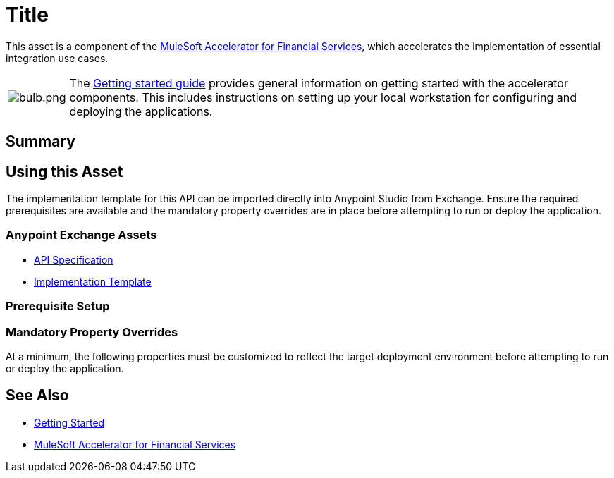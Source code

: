 = Title
// Replace with actual API title

This asset is a component of the https://www.mulesoft.com/exchange/org.mule.examples/mulesoft-accelerator-for-financial-services/[MuleSoft Accelerator for Financial Services^], which accelerates the implementation of essential integration use cases.

[cols="10,90"]
|===
| image:https://www.mulesoft.com/ext/solutions/draft/images/bulb.png[bulb.png]
| The xref:../../getting-started.adoc[Getting started guide] provides general information on getting started with the accelerator components. This includes instructions on setting up your local workstation for configuring and deploying the applications.
|===

== Summary

// Add brief summary describing this API

== Using this Asset

The implementation template for this API can be imported directly into Anypoint Studio from Exchange. Ensure the required prerequisites are available and the mandatory property overrides are in place before attempting to run or deploy the application.

=== Anypoint Exchange Assets

// Replace with correct links
* https://anypoint.mulesoft.com/exchange/org.mule.examples/api-spec/[API Specification^]
* https://anypoint.mulesoft.com/exchange/org.mule.examples/api/[Implementation Template^]

=== Prerequisite Setup

// List prerequisites specific to this asset

=== Mandatory Property Overrides

At a minimum, the following properties must be customized to reflect the target deployment environment before attempting to run or deploy the application.

// Insert table of deployment properties

== See Also

* xref:../../getting-started.adoc[Getting Started]
* xref:../fins-landing-page.adoc[MuleSoft Accelerator for Financial Services]
